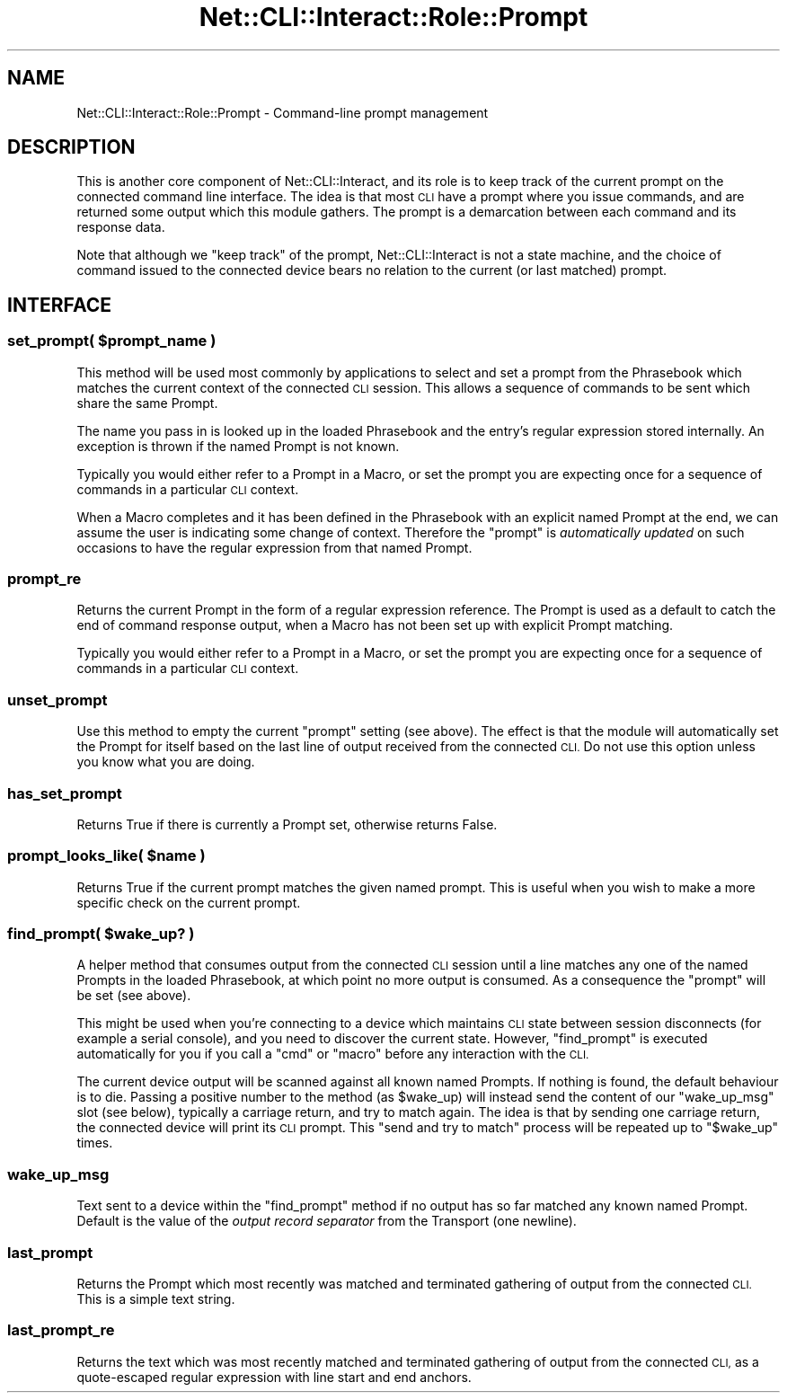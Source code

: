 .\" Automatically generated by Pod::Man 4.14 (Pod::Simple 3.40)
.\"
.\" Standard preamble:
.\" ========================================================================
.de Sp \" Vertical space (when we can't use .PP)
.if t .sp .5v
.if n .sp
..
.de Vb \" Begin verbatim text
.ft CW
.nf
.ne \\$1
..
.de Ve \" End verbatim text
.ft R
.fi
..
.\" Set up some character translations and predefined strings.  \*(-- will
.\" give an unbreakable dash, \*(PI will give pi, \*(L" will give a left
.\" double quote, and \*(R" will give a right double quote.  \*(C+ will
.\" give a nicer C++.  Capital omega is used to do unbreakable dashes and
.\" therefore won't be available.  \*(C` and \*(C' expand to `' in nroff,
.\" nothing in troff, for use with C<>.
.tr \(*W-
.ds C+ C\v'-.1v'\h'-1p'\s-2+\h'-1p'+\s0\v'.1v'\h'-1p'
.ie n \{\
.    ds -- \(*W-
.    ds PI pi
.    if (\n(.H=4u)&(1m=24u) .ds -- \(*W\h'-12u'\(*W\h'-12u'-\" diablo 10 pitch
.    if (\n(.H=4u)&(1m=20u) .ds -- \(*W\h'-12u'\(*W\h'-8u'-\"  diablo 12 pitch
.    ds L" ""
.    ds R" ""
.    ds C` ""
.    ds C' ""
'br\}
.el\{\
.    ds -- \|\(em\|
.    ds PI \(*p
.    ds L" ``
.    ds R" ''
.    ds C`
.    ds C'
'br\}
.\"
.\" Escape single quotes in literal strings from groff's Unicode transform.
.ie \n(.g .ds Aq \(aq
.el       .ds Aq '
.\"
.\" If the F register is >0, we'll generate index entries on stderr for
.\" titles (.TH), headers (.SH), subsections (.SS), items (.Ip), and index
.\" entries marked with X<> in POD.  Of course, you'll have to process the
.\" output yourself in some meaningful fashion.
.\"
.\" Avoid warning from groff about undefined register 'F'.
.de IX
..
.nr rF 0
.if \n(.g .if rF .nr rF 1
.if (\n(rF:(\n(.g==0)) \{\
.    if \nF \{\
.        de IX
.        tm Index:\\$1\t\\n%\t"\\$2"
..
.        if !\nF==2 \{\
.            nr % 0
.            nr F 2
.        \}
.    \}
.\}
.rr rF
.\"
.\" Accent mark definitions (@(#)ms.acc 1.5 88/02/08 SMI; from UCB 4.2).
.\" Fear.  Run.  Save yourself.  No user-serviceable parts.
.    \" fudge factors for nroff and troff
.if n \{\
.    ds #H 0
.    ds #V .8m
.    ds #F .3m
.    ds #[ \f1
.    ds #] \fP
.\}
.if t \{\
.    ds #H ((1u-(\\\\n(.fu%2u))*.13m)
.    ds #V .6m
.    ds #F 0
.    ds #[ \&
.    ds #] \&
.\}
.    \" simple accents for nroff and troff
.if n \{\
.    ds ' \&
.    ds ` \&
.    ds ^ \&
.    ds , \&
.    ds ~ ~
.    ds /
.\}
.if t \{\
.    ds ' \\k:\h'-(\\n(.wu*8/10-\*(#H)'\'\h"|\\n:u"
.    ds ` \\k:\h'-(\\n(.wu*8/10-\*(#H)'\`\h'|\\n:u'
.    ds ^ \\k:\h'-(\\n(.wu*10/11-\*(#H)'^\h'|\\n:u'
.    ds , \\k:\h'-(\\n(.wu*8/10)',\h'|\\n:u'
.    ds ~ \\k:\h'-(\\n(.wu-\*(#H-.1m)'~\h'|\\n:u'
.    ds / \\k:\h'-(\\n(.wu*8/10-\*(#H)'\z\(sl\h'|\\n:u'
.\}
.    \" troff and (daisy-wheel) nroff accents
.ds : \\k:\h'-(\\n(.wu*8/10-\*(#H+.1m+\*(#F)'\v'-\*(#V'\z.\h'.2m+\*(#F'.\h'|\\n:u'\v'\*(#V'
.ds 8 \h'\*(#H'\(*b\h'-\*(#H'
.ds o \\k:\h'-(\\n(.wu+\w'\(de'u-\*(#H)/2u'\v'-.3n'\*(#[\z\(de\v'.3n'\h'|\\n:u'\*(#]
.ds d- \h'\*(#H'\(pd\h'-\w'~'u'\v'-.25m'\f2\(hy\fP\v'.25m'\h'-\*(#H'
.ds D- D\\k:\h'-\w'D'u'\v'-.11m'\z\(hy\v'.11m'\h'|\\n:u'
.ds th \*(#[\v'.3m'\s+1I\s-1\v'-.3m'\h'-(\w'I'u*2/3)'\s-1o\s+1\*(#]
.ds Th \*(#[\s+2I\s-2\h'-\w'I'u*3/5'\v'-.3m'o\v'.3m'\*(#]
.ds ae a\h'-(\w'a'u*4/10)'e
.ds Ae A\h'-(\w'A'u*4/10)'E
.    \" corrections for vroff
.if v .ds ~ \\k:\h'-(\\n(.wu*9/10-\*(#H)'\s-2\u~\d\s+2\h'|\\n:u'
.if v .ds ^ \\k:\h'-(\\n(.wu*10/11-\*(#H)'\v'-.4m'^\v'.4m'\h'|\\n:u'
.    \" for low resolution devices (crt and lpr)
.if \n(.H>23 .if \n(.V>19 \
\{\
.    ds : e
.    ds 8 ss
.    ds o a
.    ds d- d\h'-1'\(ga
.    ds D- D\h'-1'\(hy
.    ds th \o'bp'
.    ds Th \o'LP'
.    ds ae ae
.    ds Ae AE
.\}
.rm #[ #] #H #V #F C
.\" ========================================================================
.\"
.IX Title "Net::CLI::Interact::Role::Prompt 3"
.TH Net::CLI::Interact::Role::Prompt 3 "2020-07-11" "perl v5.32.0" "User Contributed Perl Documentation"
.\" For nroff, turn off justification.  Always turn off hyphenation; it makes
.\" way too many mistakes in technical documents.
.if n .ad l
.nh
.SH "NAME"
Net::CLI::Interact::Role::Prompt \- Command\-line prompt management
.SH "DESCRIPTION"
.IX Header "DESCRIPTION"
This is another core component of Net::CLI::Interact, and its role is to
keep track of the current prompt on the connected command line interface. The
idea is that most \s-1CLI\s0 have a prompt where you issue commands, and are returned
some output which this module gathers. The prompt is a demarcation between
each command and its response data.
.PP
Note that although we \*(L"keep track\*(R" of the prompt, Net::CLI::Interact is not a
state machine, and the choice of command issued to the connected device bears
no relation to the current (or last matched) prompt.
.SH "INTERFACE"
.IX Header "INTERFACE"
.ie n .SS "set_prompt( $prompt_name )"
.el .SS "set_prompt( \f(CW$prompt_name\fP )"
.IX Subsection "set_prompt( $prompt_name )"
This method will be used most commonly by applications to select and set a
prompt from the Phrasebook which matches the current context of the connected
\&\s-1CLI\s0 session. This allows a sequence of commands to be sent which share the
same Prompt.
.PP
The name you pass in is looked up in the loaded Phrasebook and the entry's
regular expression stored internally. An exception is thrown if the named
Prompt is not known.
.PP
Typically you would either refer to a Prompt in a Macro, or set the prompt you
are expecting once for a sequence of commands in a particular \s-1CLI\s0 context.
.PP
When a Macro completes and it has been defined in the Phrasebook with an
explicit named Prompt at the end, we can assume the user is indicating some
change of context. Therefore the \f(CW\*(C`prompt\*(C'\fR is \fIautomatically updated\fR on such
occasions to have the regular expression from that named Prompt.
.SS "prompt_re"
.IX Subsection "prompt_re"
Returns the current Prompt in the form of a regular expression reference. The
Prompt is used as a default to catch the end of command response output, when
a Macro has not been set up with explicit Prompt matching.
.PP
Typically you would either refer to a Prompt in a Macro, or set the prompt you
are expecting once for a sequence of commands in a particular \s-1CLI\s0 context.
.SS "unset_prompt"
.IX Subsection "unset_prompt"
Use this method to empty the current \f(CW\*(C`prompt\*(C'\fR setting (see above). The effect
is that the module will automatically set the Prompt for itself based on the
last line of output received from the connected \s-1CLI.\s0 Do not use this option
unless you know what you are doing.
.SS "has_set_prompt"
.IX Subsection "has_set_prompt"
Returns True if there is currently a Prompt set, otherwise returns False.
.ie n .SS "prompt_looks_like( $name )"
.el .SS "prompt_looks_like( \f(CW$name\fP )"
.IX Subsection "prompt_looks_like( $name )"
Returns True if the current prompt matches the given named prompt. This is
useful when you wish to make a more specific check on the current prompt.
.ie n .SS "find_prompt( $wake_up? )"
.el .SS "find_prompt( \f(CW$wake_up\fP? )"
.IX Subsection "find_prompt( $wake_up? )"
A helper method that consumes output from the connected \s-1CLI\s0 session until a
line matches any one of the named Prompts in the loaded Phrasebook, at which
point no more output is consumed. As a consequence the \f(CW\*(C`prompt\*(C'\fR will be set
(see above).
.PP
This might be used when you're connecting to a device which maintains \s-1CLI\s0
state between session disconnects (for example a serial console), and you need
to discover the current state. However, \f(CW\*(C`find_prompt\*(C'\fR is executed
automatically for you if you call a \f(CW\*(C`cmd\*(C'\fR or \f(CW\*(C`macro\*(C'\fR before any interaction
with the \s-1CLI.\s0
.PP
The current device output will be scanned against all known named Prompts. If
nothing is found, the default behaviour is to die. Passing a positive number
to the method (as \f(CW$wake_up\fR) will instead send the content of our
\&\f(CW\*(C`wake_up_msg\*(C'\fR slot (see below), typically a carriage return, and try to match
again. The idea is that by sending one carriage return, the connected device
will print its \s-1CLI\s0 prompt. This \*(L"send and try to match\*(R" process will be
repeated up to "\f(CW$wake_up\fR" times.
.SS "wake_up_msg"
.IX Subsection "wake_up_msg"
Text sent to a device within the \f(CW\*(C`find_prompt\*(C'\fR method if no output has so far
matched any known named Prompt. Default is the value of the \fIoutput record
separator\fR from the Transport (one newline).
.SS "last_prompt"
.IX Subsection "last_prompt"
Returns the Prompt which most recently was matched and terminated gathering of
output from the connected \s-1CLI.\s0 This is a simple text string.
.SS "last_prompt_re"
.IX Subsection "last_prompt_re"
Returns the text which was most recently matched and terminated gathering of
output from the connected \s-1CLI,\s0 as a quote-escaped regular expression with line
start and end anchors.
